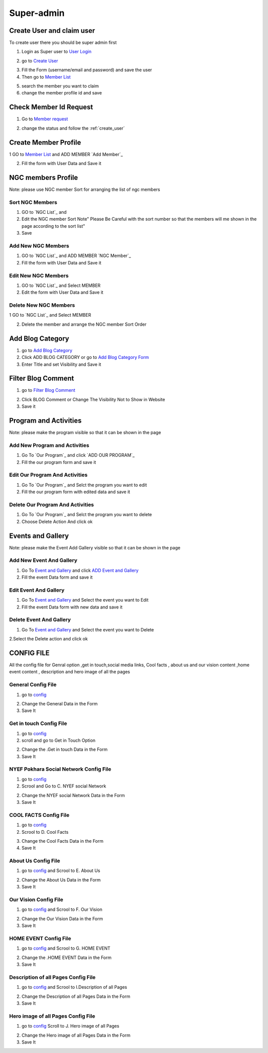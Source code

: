 Super-admin
===========

.. _create_user:

Create User and claim user
--------------------------

To create user there you should be super admin first


1. Login as Super user to `User Login`_


.. image:: https://nyefpokhara.org/static/docs_image/superadmin/nyefpokhara_admin_login.jpg 
    :alt: Login page
    :target: https://www.nyefpokhara.org/admin
    :scale: 100%
    :align: center
    

2. go to `Create User`_

.. image:: https://nyefpokhara.org/static/docs_image/superadmin/create_user_profile.jpg
    :alt: Create User
    :target: https://www.nyefpokhara.org/admin/auth/user/add/
    :scale: 100%
    :align: center


3. Fill the Form (username/email and password) and save the user


4. Then go to `Member List`_


.. image:: https://nyefpokhara.org/static/docs_image/superadmin/search_user_profile.png
    :alt: search user profile
    :target:  https://nyefpokhara.org/admin/index/member
    :scale: 100%
    :align: center



5. search the member you want to claim


6. change the member profile id and save


.. image:: https://nyefpokhara.org/static/docs_image/superadmin/change_member_profile_id_and_save.png
    :alt: change member profile id  
    :target: https://nyefpokhara.org/admin/index/member
    :scale: 100%
    :align: center
    


Check Member Id Request
-----------------------

1. Go to `Member request`_


.. image:: https://nyefpokhara.org/static/docs_image/superadmin/member_request.png
    :alt: Member request User
    :target: https://nyefpokhara.org/admin/index/memberrequest/
    :scale: 100%
    :align: center
    
 
 
2. change the status and follow the  :ref:`create_user`

Create Member Profile
-----------------------

1 GO to  `Member List`_ and ADD MEMBER `Add Member`_

.. image:: https://nyefpokhara.org/static/docs_image/superadmin/change_member_profile_id_and_save.png
    :alt: General Config Image
    :target: https://nyefpokhara.org/admin/index/member/add/
    :scale: 100%
    :align: center

2. Fill the form with User Data and Save it

NGC members Profile
-----------------------

.. image:: https://nyefpokhara.org/static/docs_image/superadmin/ngc_member.png
    :alt: General Config Image
    :target: https://nyefpokhara.org/admin/index/member/add/
    :scale: 100%
    :align: center
    
    
Note: please use NGC member Sort for arranging the list of ngc members


Sort NGC Members
^^^^^^^^^^^^^^^^^^^

1. GO to  `NGC List`_ and 

2. Edit the NGC member Sort  Note" Please Be Careful with the sort number so that the members will me shown in the page according to the sort list"

3. Save


Add New NGC Members
^^^^^^^^^^^^^^^^^^^

1. GO to  `NGC List`_ and ADD MEMBER `NGC Member`_


2. Fill the form with User Data and Save it


Edit New NGC Members
^^^^^^^^^^^^^^^^^^^

1. GO to  `NGC List`_ and Select MEMBER 


2. Edit the form with User Data and Save it 


Delete New NGC Members
^^^^^^^^^^^^^^^^^^^

1 GO to  `NGC List`_ and Select MEMBER 


2. Delete the member and arrange the NGC  member Sort Order  


Add Blog Category
-----------------


1. go to `Add Blog Category`_

2. Click ADD BLOG CATEGORY or go to `Add Blog Category Form`_

3. Enter Title and set Visibility and Save it

Filter Blog Comment
-------------------


1. go to `Filter Blog Comment`_


.. image:: https://nyefpokhara.org/static/docs_image/superadmin/filter_blog_comment.png
    :alt: Filter Blog Comment
    :target: https://nyefpokhara.org/admin/index/member/add/
    :scale: 100%
    :align: center


2. Click  BLOG Comment or Change The Visibility Not to Show in Website 

3. Save it


Program and Activities 
-----------------------

.. image:: https://nyefpokhara.org/static/docs_image/superadmin/program.png
    :alt: Program And Activities
    :target: https://nyefpokhara.org/admin/index/our_programs/
    :scale: 100%
    :align: center
    
    
Note: please make the program visible so that it can be shown in the page

Add New Program and Activities
^^^^^^^^^^^^^^^^^^^^^^^^^^^^^^


1. Go To `Our Program`_ and click `ADD OUR PROGRAM`_


2. Fill the our program form and save it


Edit Our Program And Activities
^^^^^^^^^^^^^^^^^^^^^^^^^^^^^^^


1. Go To `Our Program`_ and Selct the program you want to edit


2. Fill the our program form with edited data  and save it


Delete Our Program And Activities
^^^^^^^^^^^^^^^^^^^^^^^^^^^^^^^


1. Go To `Our Program`_ and Selct the program you want to delete


2. Choose Delete Action And click ok


Events and Gallery
-----------------------

.. image:: https://nyefpokhara.org/static/docs_image/superadmin/event.png
    :alt: Event and Gallery
    :target: https://nyefpokhara.org/admin/index/event
    :scale: 100 %
    :align: center
    
    
Note: please make the Event Add Gallery visible so that it can be shown in the page


Add New Event And Gallery
^^^^^^^^^^^^^^^^^^^^^^^^^^^^^^


1. Go To `Event and Gallery`_ and click `ADD Event and Gallery`_


2. Fill the event Data form and save it


Edit Event And Gallery
^^^^^^^^^^^^^^^^^^^^^^^^^^^^^^


1. Go To `Event and Gallery`_ and Select the event you want to Edit 


2. Fill the event Data form with new data and save it


Delete Event And Gallery
^^^^^^^^^^^^^^^^^^^^^^^^^^^^^^


1. Go To `Event and Gallery`_ and Select the event you want to Delete 


2.Select the Delete action and click ok


CONFIG FILE
-----------------


All the config file for Genral option ,get in touch,social media links, Cool facts , about us and our vision content ,home event  content , description and hero image of all the pages 


General Config File 
^^^^^^^^^^^^^^^^^^^


1. go to `config`_


.. image:: https://nyefpokhara.org/static/docs_image/superadmin/general_config.png
    :alt: General Config Image
    :target:  https://nyefpokhara.org/admin/constance/config/
    :scale: 100%
    :align: center
    
 

2. Change the General Data in the Form 

3. Save It


Get in touch Config File 
^^^^^^^^^^^^^^^^^^^^^^^^^^^^^^^^^^^^^^


1. go to `config`_


2. scroll and go to Get in Touch Option


.. image:: https://nyefpokhara.org/static/docs_image/superadmin/general_config.png
    :alt: General Config Image
    :target:  https://nyefpokhara.org/admin/constance/config/
    :scale: 100%
    :align: center
    
 

2. Change the .Get in touch Data in the Form 

3. Save It


NYEF Pokhara Social Network Config File 
^^^^^^^^^^^^^^^^^^^^^^^^^^^^^^^^^^^^^^^^^^^^^^^^^^^^^^^^^


1. go to `config`_

2. Scrool and Go to C. NYEF social Network


.. image:: https://nyefpokhara.org/static/docs_image/superadmin/general_config.png
    :alt: General Config Image
    :target:  https://nyefpokhara.org/admin/constance/config/
    :scale: 100%
    :align: center
    
 

2. Change the NYEF social Network Data in the Form 

3. Save It


COOL FACTS Config File 
^^^^^^^^^^^^^^^^^^^^^^^^^^^^^^^^^^^^^^


1. go to `config`_


2. Scrool to D. Cool Facts 

.. image:: https://nyefpokhara.org/static/docs_image/superadmin/general_config.png
    :alt: General Config Image
    :target:  https://nyefpokhara.org/admin/constance/config/
    :scale: 100%
    :align: center
    
 

3. Change the Cool Facts  Data in the Form 

4. Save It


About Us Config File 
^^^^^^^^^^^^^^^^^^^^^^^^^^^^^^^^^^^^^^


1. go to `config`_ and Scrool to E. About Us


.. image:: https://nyefpokhara.org/static/docs_image/superadmin/general_config.png
    :alt: General Config Image
    :target:  https://nyefpokhara.org/admin/constance/config/
    :scale: 100%
    :align: center
    
 

2. Change the About Us Data in the Form 

3. Save It


Our Vision Config File 
^^^^^^^^^^^^^^^^^^^^^^^^^^^^^^^^^^^^^^


1. go to `config`_ and Scrool to F. Our Vision


.. image:: https://nyefpokhara.org/static/docs_image/superadmin/general_config.png
    :alt: General Config Image
    :target:  https://nyefpokhara.org/admin/constance/config/
    :scale: 100%
    :align: center
    
 

2. Change the Our Vision Data in the Form 

3. Save It


HOME EVENT Config File 
^^^^^^^^^^^^^^^^^^^^^^^^^^^^^^^^^^^^^^



1. go to `config`_ and  Scrool to G. HOME EVENT


.. image:: https://nyefpokhara.org/static/docs_image/superadmin/general_config.png
    :alt: General Config Image
    :target:  https://nyefpokhara.org/admin/constance/config/
    :scale: 100%
    :align: center
    
 

2. Change the .HOME EVENT Data in the Form 

3. Save It



Description of all Pages Config File 
^^^^^^^^^^^^^^^^^^^^^^^^^^^^^^^^^^^^^^


1. go to `config`_ and Scrool to I.Description of all Pages


.. image:: https://nyefpokhara.org/static/docs_image/superadmin/general_config.png
    :alt: General Config Image
    :target:  https://nyefpokhara.org/admin/constance/config/
    :scale: 100%
    :align: center
    
 

2. Change the Description of all Pages Data in the Form 

3. Save It


Hero image of all Pages Config File 
^^^^^^^^^^^^^^^^^^^^^^^^^^^^^^^^^^^^^^


1. go to `config`_ Scroll to  J. Hero image of all Pages 


.. image:: https://nyefpokhara.org/static/docs_image/superadmin/general_config.png
    :alt: General Config Image
    :target:  https://nyefpokhara.org/admin/constance/config/
    :scale: 100%
    :align: center
    
 

2. Change the Hero image of all Pages  Data in the Form 

3. Save It



.. _Create User : https://www.nyefpokhara.org/admin
.. _User Login : https://www.nyefpokhara.org/admin/auth/user/add/
.. _Member List : https://nyefpokhara.org/admin/index/member
.. _Member request : https://nyefpokhara.org/admin/index/memberrequest/
.. _Add Blog Category : https://nyefpokhara.org/admin/index/category/
.. _Add Blog Category Form : https://nyefpokhara.org/admin/index/category/add/
.. _config : https://nyefpokhara.org/admin/constance/config/
.. _Add Membe : https://nyefpokhara.org/admin/index/member/add/
.. _Filter Blog Commen :https://nyefpokhara.org/admin/index/blogscomment/
.. _Our Program :https://nyefpokhara.org/admin/index/our_programs/
.. _ADD OUR PROGRAM :https://nyefpokhara.org/admin/index/our_programs/add/
.. _Event and Gallery : https://nyefpokhara.org/admin/index/event/
.. _Add Event and Gallery : https://nyefpokhara.org/admin/index/event/add/

.. _Add   : https://nyefpokhara.org/admin/index/category/
.. _Add   : https://nyefpokhara.org/admin/index/category/













